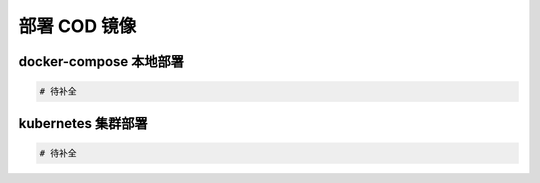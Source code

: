 ***************
部署 COD 镜像
***************


docker-compose 本地部署
------------------------

.. code-block:: yaml

    # 待补全

kubernetes 集群部署
------------------------

.. code-block:: yaml

    # 待补全